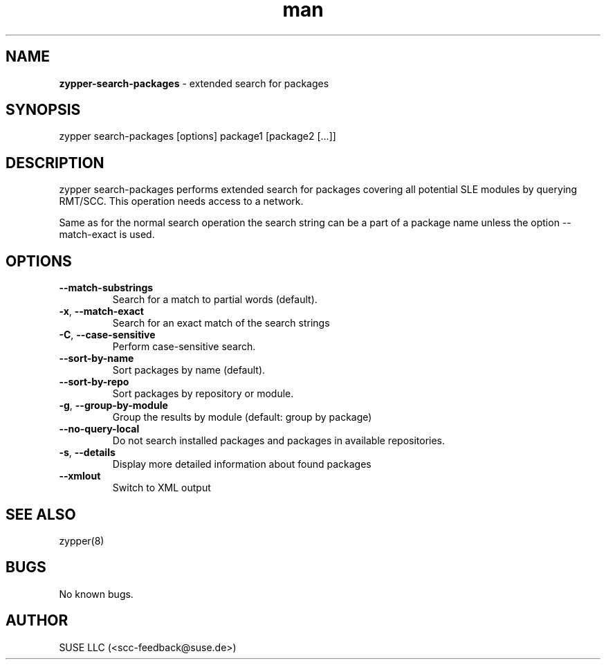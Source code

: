 .\" Automatically generated by Pandoc 2.9.2.1
.\"
.TH "man" "8" "January 2022" "" "zypper-search-packages man page"
.hy
.SH NAME
.PP
\f[B]zypper-search-packages\f[R] - extended search for packages
.SH SYNOPSIS
.PP
zypper search-packages [options] package1 [package2 [...]]
.SH DESCRIPTION
.PP
zypper search-packages performs extended search for packages covering
all potential SLE modules by querying RMT/SCC.
This operation needs access to a network.
.PP
Same as for the normal search operation the search string can be a part
of a package name unless the option --match-exact is used.
.SH OPTIONS
.TP
\f[B]--match-substrings\f[R]
Search for a match to partial words (default).
.TP
\f[B]-x\f[R], \f[B]--match-exact\f[R]
Search for an exact match of the search strings
.TP
\f[B]-C\f[R], \f[B]--case-sensitive\f[R]
Perform case-sensitive search.
.TP
\f[B]--sort-by-name\f[R]
Sort packages by name (default).
.TP
\f[B]--sort-by-repo\f[R]
Sort packages by repository or module.
.TP
\f[B]-g\f[R], \f[B]--group-by-module\f[R]
Group the results by module (default: group by package)
.TP
\f[B]--no-query-local\f[R]
Do not search installed packages and packages in available repositories.
.TP
\f[B]-s\f[R], \f[B]--details\f[R]
Display more detailed information about found packages
.TP
\f[B]--xmlout\f[R]
Switch to XML output
.SH SEE ALSO
.PP
zypper(8)
.SH BUGS
.PP
No known bugs.
.SH AUTHOR
.PP
SUSE LLC (<scc-feedback@suse.de>)
